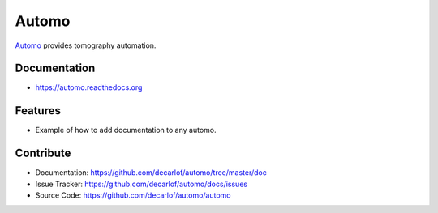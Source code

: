 ======
Automo
======


`Automo <https://github.com/decarlof/automo>`_ provides tomography automation.

Documentation
-------------
* https://automo.readthedocs.org

Features
--------

* Example of how to add documentation to any automo.

Contribute
----------

* Documentation: https://github.com/decarlof/automo/tree/master/doc
* Issue Tracker: https://github.com/decarlof/automo/docs/issues
* Source Code: https://github.com/decarlof/automo/automo


